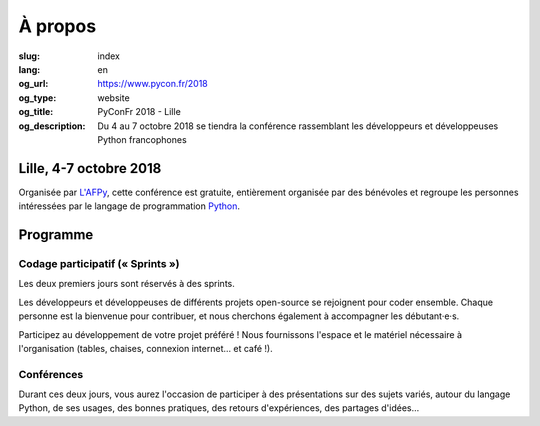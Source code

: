 À propos
########

:slug: index
:lang: en
:og_url: https://www.pycon.fr/2018
:og_type: website
:og_title: PyConFr 2018 - Lille
:og_description: Du 4 au 7 octobre 2018 se tiendra la conférence rassemblant les développeurs et développeuses Python francophones

.. :og_image: images/logo.png

Lille, 4-7 octobre 2018
=======================

Organisée par `L'AFPy <http://www.afpy.org/>`_, cette conférence est gratuite,
entièrement organisée par des bénévoles et regroupe les personnes intéressées
par le langage de programmation `Python <http://www.python.org/>`_.

Programme
=========

Codage participatif (« Sprints »)
---------------------------------

Les deux premiers jours sont réservés à des sprints.

Les développeurs et développeuses de différents projets open-source se
rejoignent pour coder ensemble. Chaque personne est la bienvenue pour
contribuer, et nous cherchons également à accompagner les débutant·e·s.

Participez au développement de votre projet préféré ! Nous fournissons l'espace
et le matériel nécessaire à l'organisation (tables, chaises, connexion internet…
et café !).

Conférences
-----------

Durant ces deux jours, vous aurez l'occasion de participer à des présentations
sur des sujets variés, autour du langage Python, de ses usages, des bonnes
pratiques, des retours d'expériences, des partages d'idées…

.. raw:: html

  <br />

  <section class="soutiens">
    <p>
      <a class="soutien" href="/en/sponsor-pyconfr">Soutenez nous !</a>
    </p>
  </section>
